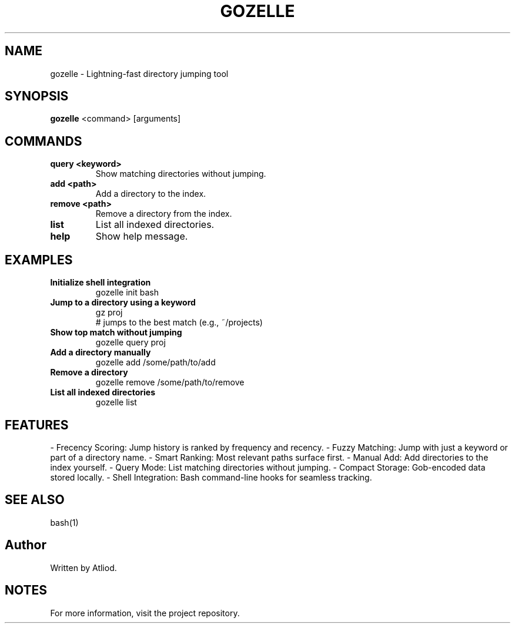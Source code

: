 .TH GOZELLE 1 "April 28, 2025" "1.0" "User Commands"
.SH NAME
gozelle \- Lightning-fast directory jumping tool
.SH SYNOPSIS
.B gozelle
<command> [arguments]
.SH COMMANDS
.TP
.B query <keyword>
Show matching directories without jumping.
.TP
.B add <path>
Add a directory to the index.
.TP
.B remove <path>
Remove a directory from the index.
.TP
.B list
List all indexed directories.
.TP
.B help
Show help message.

.SH EXAMPLES
.TP
.B Initialize shell integration
.nf
gozelle init bash
.fi
.TP
.B Jump to a directory using a keyword
.nf
gz proj
# jumps to the best match (e.g., ~/projects)
.fi
.TP
.B Show top match without jumping
.nf
gozelle query proj
.fi
.TP
.B Add a directory manually
.nf
gozelle add /some/path/to/add
.fi
.TP
.B Remove a directory
.nf
gozelle remove /some/path/to/remove
.fi
.TP
.B List all indexed directories
.nf
gozelle list
.fi

.SH FEATURES
- Frecency Scoring: Jump history is ranked by frequency and recency.  
- Fuzzy Matching: Jump with just a keyword or part of a directory name.  
- Smart Ranking: Most relevant paths surface first.  
- Manual Add: Add directories to the index yourself.  
- Query Mode: List matching directories without jumping.  
- Compact Storage: Gob-encoded data stored locally.  
- Shell Integration: Bash command-line hooks for seamless tracking.

.SH SEE ALSO
bash(1)
.SH Author
Written by Atliod.
.SH NOTES
For more information, visit the project repository.
